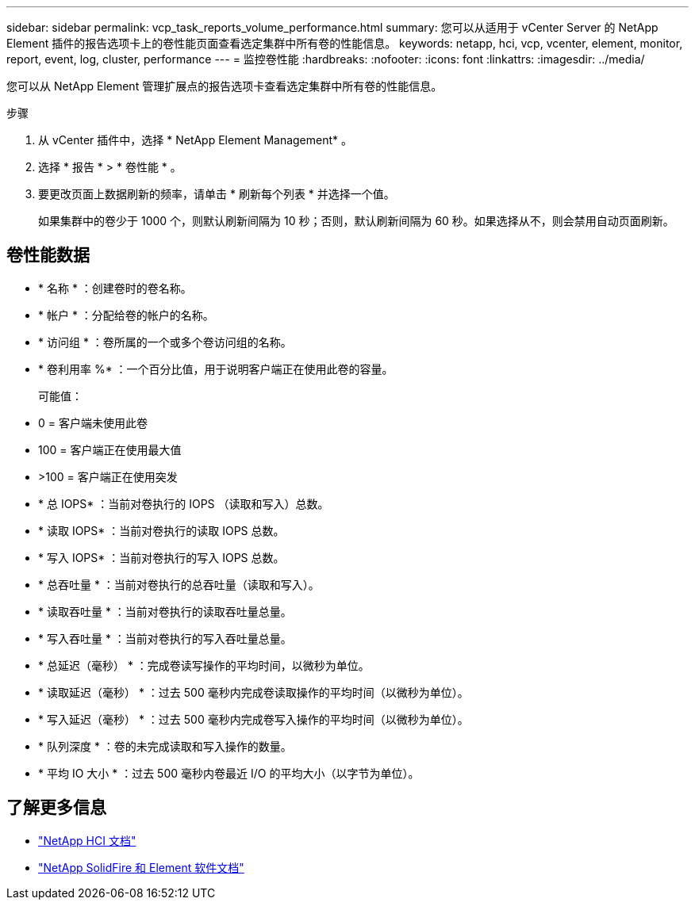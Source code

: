---
sidebar: sidebar 
permalink: vcp_task_reports_volume_performance.html 
summary: 您可以从适用于 vCenter Server 的 NetApp Element 插件的报告选项卡上的卷性能页面查看选定集群中所有卷的性能信息。 
keywords: netapp, hci, vcp, vcenter, element, monitor, report, event, log, cluster, performance 
---
= 监控卷性能
:hardbreaks:
:nofooter: 
:icons: font
:linkattrs: 
:imagesdir: ../media/


[role="lead"]
您可以从 NetApp Element 管理扩展点的报告选项卡查看选定集群中所有卷的性能信息。

.步骤
. 从 vCenter 插件中，选择 * NetApp Element Management* 。
. 选择 * 报告 * > * 卷性能 * 。
. 要更改页面上数据刷新的频率，请单击 * 刷新每个列表 * 并选择一个值。
+
如果集群中的卷少于 1000 个，则默认刷新间隔为 10 秒；否则，默认刷新间隔为 60 秒。如果选择从不，则会禁用自动页面刷新。





== 卷性能数据

* * 名称 * ：创建卷时的卷名称。
* * 帐户 * ：分配给卷的帐户的名称。
* * 访问组 * ：卷所属的一个或多个卷访问组的名称。
* * 卷利用率 %* ：一个百分比值，用于说明客户端正在使用此卷的容量。
+
可能值：

* 0 = 客户端未使用此卷
* 100 = 客户端正在使用最大值
* >100 = 客户端正在使用突发
* * 总 IOPS* ：当前对卷执行的 IOPS （读取和写入）总数。
* * 读取 IOPS* ：当前对卷执行的读取 IOPS 总数。
* * 写入 IOPS* ：当前对卷执行的写入 IOPS 总数。
* * 总吞吐量 * ：当前对卷执行的总吞吐量（读取和写入）。
* * 读取吞吐量 * ：当前对卷执行的读取吞吐量总量。
* * 写入吞吐量 * ：当前对卷执行的写入吞吐量总量。
* * 总延迟（毫秒） * ：完成卷读写操作的平均时间，以微秒为单位。
* * 读取延迟（毫秒） * ：过去 500 毫秒内完成卷读取操作的平均时间（以微秒为单位）。
* * 写入延迟（毫秒） * ：过去 500 毫秒内完成卷写入操作的平均时间（以微秒为单位）。
* * 队列深度 * ：卷的未完成读取和写入操作的数量。
* * 平均 IO 大小 * ：过去 500 毫秒内卷最近 I/O 的平均大小（以字节为单位）。


[discrete]
== 了解更多信息

* https://docs.netapp.com/us-en/hci/index.html["NetApp HCI 文档"^]
* https://docs.netapp.com/sfe-122/topic/com.netapp.ndc.sfe-vers/GUID-B1944B0E-B335-4E0B-B9F1-E960BF32AE56.html["NetApp SolidFire 和 Element 软件文档"^]

